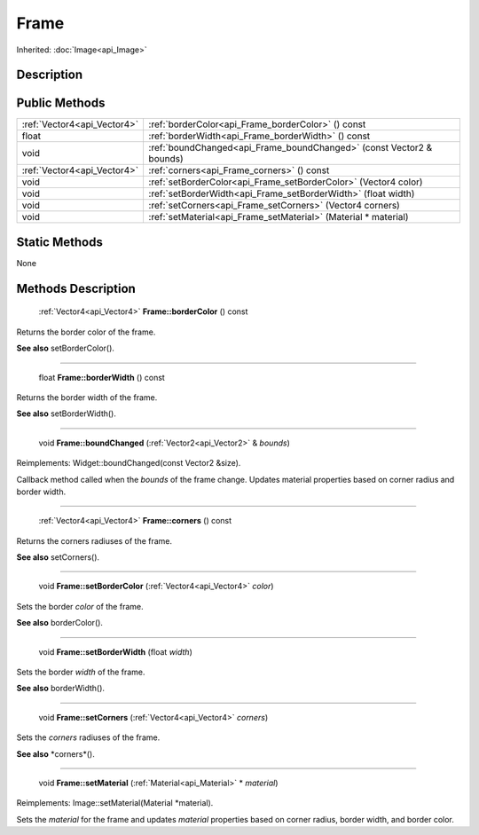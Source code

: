 .. _api_Frame:

Frame
=====

Inherited: :doc:`Image<api_Image>`

.. _api_Frame_description:

Description
-----------



.. _api_Frame_public:

Public Methods
--------------

+------------------------------+----------------------------------------------------------------------+
|  :ref:`Vector4<api_Vector4>` | :ref:`borderColor<api_Frame_borderColor>` () const                   |
+------------------------------+----------------------------------------------------------------------+
|                        float | :ref:`borderWidth<api_Frame_borderWidth>` () const                   |
+------------------------------+----------------------------------------------------------------------+
|                         void | :ref:`boundChanged<api_Frame_boundChanged>` (const Vector2 & bounds) |
+------------------------------+----------------------------------------------------------------------+
|  :ref:`Vector4<api_Vector4>` | :ref:`corners<api_Frame_corners>` () const                           |
+------------------------------+----------------------------------------------------------------------+
|                         void | :ref:`setBorderColor<api_Frame_setBorderColor>` (Vector4  color)     |
+------------------------------+----------------------------------------------------------------------+
|                         void | :ref:`setBorderWidth<api_Frame_setBorderWidth>` (float  width)       |
+------------------------------+----------------------------------------------------------------------+
|                         void | :ref:`setCorners<api_Frame_setCorners>` (Vector4  corners)           |
+------------------------------+----------------------------------------------------------------------+
|                         void | :ref:`setMaterial<api_Frame_setMaterial>` (Material * material)      |
+------------------------------+----------------------------------------------------------------------+



.. _api_Frame_static:

Static Methods
--------------

None

.. _api_Frame_methods:

Methods Description
-------------------

.. _api_Frame_borderColor:

 :ref:`Vector4<api_Vector4>` **Frame::borderColor** () const

Returns the border color of the frame.

**See also** setBorderColor().

----

.. _api_Frame_borderWidth:

 float **Frame::borderWidth** () const

Returns the border width of the frame.

**See also** setBorderWidth().

----

.. _api_Frame_boundChanged:

 void **Frame::boundChanged** (:ref:`Vector2<api_Vector2>` & *bounds*)

Reimplements: Widget::boundChanged(const Vector2 &size).

Callback method called when the *bounds* of the frame change. Updates material properties based on corner radius and border width.

----

.. _api_Frame_corners:

 :ref:`Vector4<api_Vector4>` **Frame::corners** () const

Returns the corners radiuses of the frame.

**See also** setCorners().

----

.. _api_Frame_setBorderColor:

 void **Frame::setBorderColor** (:ref:`Vector4<api_Vector4>`  *color*)

Sets the border *color* of the frame.

**See also** borderColor().

----

.. _api_Frame_setBorderWidth:

 void **Frame::setBorderWidth** (float  *width*)

Sets the border *width* of the frame.

**See also** borderWidth().

----

.. _api_Frame_setCorners:

 void **Frame::setCorners** (:ref:`Vector4<api_Vector4>`  *corners*)

Sets the *corners* radiuses of the frame.

**See also** *corners*().

----

.. _api_Frame_setMaterial:

 void **Frame::setMaterial** (:ref:`Material<api_Material>` * *material*)

Reimplements: Image::setMaterial(Material *material).

Sets the *material* for the frame and updates *material* properties based on corner radius, border width, and border color.


